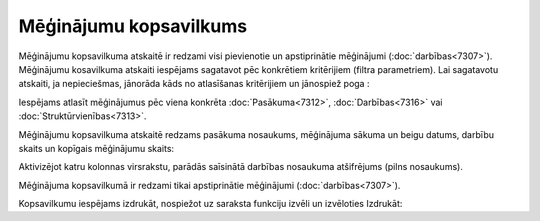 .. 7321 Mēģinājumu kopsavilkums*************************** 
Mēģinājumu kopsavilkuma atskaitē ir redzami visi pievienotie un
apstiprinātie mēģinājumi (:doc:`darbības<7307>`). Mēģinājumu
kosavilkuma atskaiti iespējams sagatavot pēc konkrētiem kritērijiem
(filtra parametriem). Lai sagatavotu atskaiti, ja nepieciešmas,
jānorāda kāds no atlasīšanas kritērijiem un jānospiež poga :





Iespējams atlasīt mēģinājumus pēc viena konkrēta
:doc:`Pasākuma<7312>`, :doc:`Darbības<7316>` vai
:doc:`Struktūrvienības<7313>`.

Mēģinājumu kopsavilkuma atskaitē redzams pasākuma nosaukums,
mēģinājuma sākuma un beigu datums, darbību skaits un kopīgais
mēģinājumu skaits:







Aktivizējot katru kolonnas virsrakstu, parādās saīsinātā darbības
nosaukuma atšifrējums (pilns nosaukums).

Mēģinājuma kopsavilkumā ir redzami tikai apstiprinātie mēģinājumi
(:doc:`darbības<7307>`).



Kopsavilkumu iespējams izdrukāt, nospiežot uz saraksta funkciju izvēli
un izvēloties Izdrukāt:



 